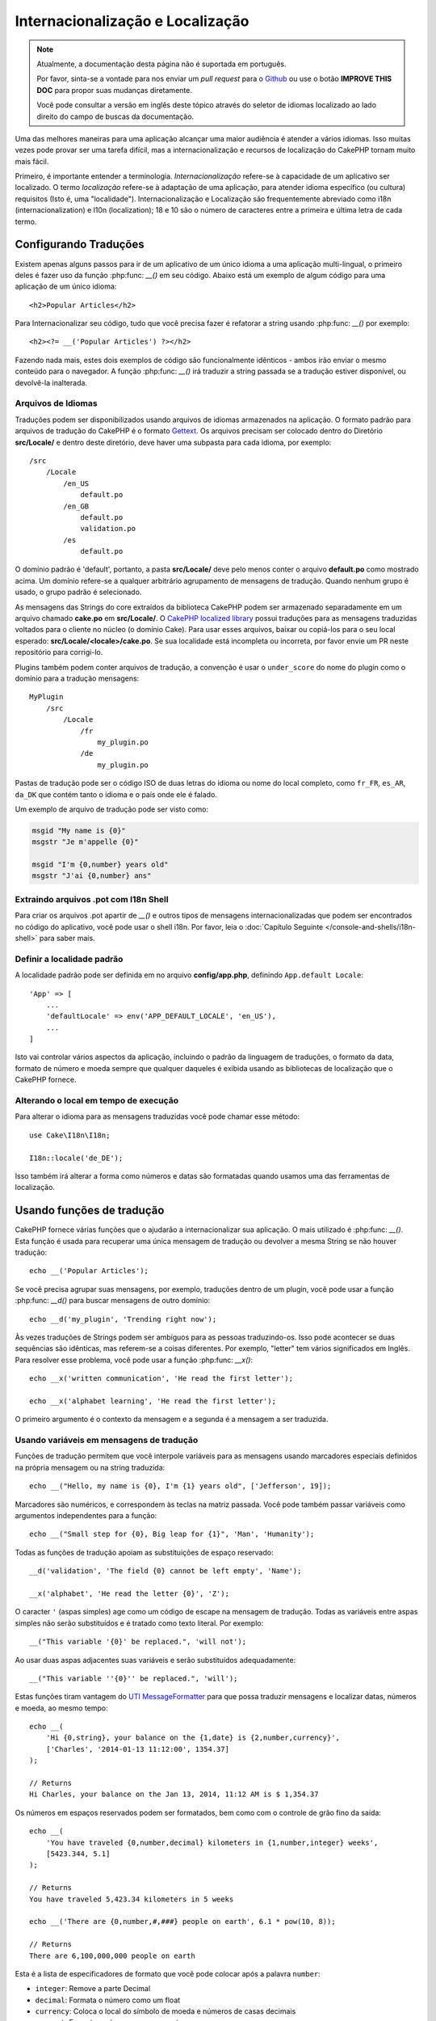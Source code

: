 Internacionalização e Localização
#################################

.. note::
    Atualmente, a documentação desta página não é suportada em português.

    Por favor, sinta-se a vontade para nos enviar um *pull request* para o
    `Github <https://github.com/cakephp/docs>`_ ou use o botão
    **IMPROVE THIS DOC** para propor suas mudanças diretamente.

    Você pode consultar a versão em inglês deste tópico através do seletor de
    idiomas localizado ao lado direito do campo de buscas da documentação.

Uma das melhores maneiras para uma aplicação alcançar uma maior audiência é
atender a vários idiomas. Isso muitas vezes pode provar ser uma tarefa difícil,
mas a internacionalização e recursos de localização do CakePHP tornam muito mais
fácil.

Primeiro, é importante entender a terminologia.  *Internacionalização* refere-se
à capacidade de um aplicativo ser localizado. O termo *localização* refere-se à
adaptação de uma aplicação, para atender idioma específico (ou cultura)
requisitos (Isto é, uma "localidade"). Internacionalização e Localização são
frequentemente abreviado como i18n (internacionalization) e l10n (localization);
18 e 10 são o número de caracteres entre a primeira e última letra de cada
termo.

Configurando Traduções
======================

Existem apenas alguns passos para ir de um aplicativo de um único idioma a uma
aplicação multi-lingual, o primeiro deles é fazer uso da função
:php:func: `__()` em seu código. Abaixo está um exemplo de algum código para uma
aplicação de um único idioma::

    <h2>Popular Articles</h2>

Para Internacionalizar seu código, tudo que você precisa fazer é refatorar a
string usando :php:func: `__()` por exemplo::

    <h2><?= __('Popular Articles') ?></h2>

Fazendo nada mais, estes dois exemplos de código são funcionalmente idênticos -
ambos irão enviar o mesmo conteúdo para o navegador. A função :php:func: `__()`
irá traduzir a string passada se a tradução estiver disponível, ou devolvê-la
inalterada.

Arquivos de Idiomas
-------------------

Traduções podem ser disponibilizados usando arquivos de idiomas armazenados na
aplicação. O formato padrão para arquivos de tradução do CakePHP é o formato
`Gettext <http://en.wikipedia.org/wiki/Gettext>`_. Os arquivos precisam ser
colocado dentro do Diretório **src/Locale/** e dentro deste diretório, deve
haver uma subpasta para cada idioma, por exemplo::

    /src
        /Locale
            /en_US
                default.po
            /en_GB
                default.po
                validation.po
            /es
                default.po

O domínio padrão é 'default', portanto, a pasta **src/Locale/** deve pelo menos
conter o arquivo **default.po** como mostrado acima. Um domínio refere-se a
qualquer arbitrário agrupamento de mensagens de tradução. Quando nenhum grupo é
usado, o grupo padrão é selecionado.

As mensagens das Strings do core extraídos da biblioteca CakePHP podem ser
armazenado separadamente em um arquivo chamado **cake.po** em **src/Locale/**.
O `CakePHP localized library <https://github.com/cakephp/localized>`_ possui
traduções para as mensagens traduzidas voltados para o cliente no núcleo (o
domínio Cake). Para usar esses arquivos, baixar ou copiá-los para o seu local
esperado: **src/Locale/<locale>/cake.po**. Se sua localidade está incompleta ou
incorreta, por favor envie um PR neste repositório para corrigi-lo.

Plugins também podem conter arquivos de tradução, a convenção é usar o
``under_score`` do nome do plugin como o domínio para a tradução mensagens::

    MyPlugin
        /src
            /Locale
                /fr
                    my_plugin.po
                /de
                    my_plugin.po

Pastas de tradução pode ser o código ISO de duas letras do idioma ou nome do
local completo, como ``fr_FR``, ``es_AR``, ``da_DK`` que contém tanto o idioma e
o país onde ele é falado.

Um exemplo de arquivo de tradução pode ser visto como:

.. code-block:: pot

     msgid "My name is {0}"
     msgstr "Je m'appelle {0}"

     msgid "I'm {0,number} years old"
     msgstr "J'ai {0,number} ans"

Extraindo arquivos .pot com I18n Shell
--------------------------------------

Para criar os arquivos .pot apartir de `__()` e outros tipos de mensagens
internacionalizadas que podem ser encontrados no código do aplicativo, você pode
usar o shell i18n.  Por favor, leia o :doc:`Capítulo Seguinte
</console-and-shells/i18n-shell>` para saber mais.

Definir a localidade padrão
---------------------------
A localidade padrão pode ser definida em no arquivo **config/app.php**,
definindo ``App.default Locale``::

    'App' => [
        ...
        'defaultLocale' => env('APP_DEFAULT_LOCALE', 'en_US'),
        ...
    ]

Isto vai controlar vários aspectos da aplicação, incluindo o padrão da linguagem
de traduções, o formato da data, formato de número e moeda sempre que qualquer
daqueles é exibida usando as bibliotecas de localização que o CakePHP fornece.

Alterando o local em tempo de execução
--------------------------------------

Para alterar o idioma para as mensagens traduzidas você pode chamar esse
método::

    use Cake\I18n\I18n;

    I18n::locale('de_DE');

Isso também irá alterar a forma como números e datas são formatadas quando
usamos uma das ferramentas de localização.

Usando funções de tradução
==========================

CakePHP fornece várias funções que o ajudarão a internacionalizar sua aplicação.
O mais utilizado é :php:func: `__()`. Esta função é usada para recuperar uma
única mensagem de tradução ou devolver a mesma String se não houver tradução::

    echo __('Popular Articles');

Se você precisa agrupar suas mensagens, por exemplo, traduções dentro de um
plugin, você pode usar a função :php:func: `__d()` para buscar mensagens de
outro domínio::

    echo __d('my_plugin', 'Trending right now');

Às vezes traduções de Strings podem ser ambíguos para as pessoas traduzindo-os.
Isso pode acontecer se duas sequências são idênticas, mas referem-se a coisas
diferentes. Por exemplo, "letter" tem vários significados em Inglês. Para
resolver esse problema, você pode usar a função :php:func: `__x()`::

    echo __x('written communication', 'He read the first letter');

    echo __x('alphabet learning', 'He read the first letter');

O primeiro argumento é o contexto da mensagem e a segunda é a mensagem a ser
traduzida.

Usando variáveis em mensagens de tradução
-----------------------------------------

Funções de tradução permitem que você interpole variáveis para as mensagens
usando marcadores especiais definidos na própria mensagem ou na string
traduzida::

    echo __("Hello, my name is {0}, I'm {1} years old", ['Jefferson', 19]);

Marcadores são numéricos, e correspondem às teclas na matriz passada. Você pode
também passar variáveis como argumentos independentes para a função::

    echo __("Small step for {0}, Big leap for {1}", 'Man', 'Humanity');

Todas as funções de tradução apoiam as substituições de espaço reservado::

    __d('validation', 'The field {0} cannot be left empty', 'Name');

    __x('alphabet', 'He read the letter {0}', 'Z');

O caracter ``'`` (aspas simples) age como um código de escape na mensagem de
tradução. Todas as variáveis entre aspas simples não serão substituídos e é
tratado como texto literal. Por exemplo::

    __("This variable '{0}' be replaced.", 'will not');

Ao usar duas aspas adjacentes suas variáveis e serão substituídos
adequadamente::

    __("This variable ''{0}'' be replaced.", 'will');

Estas funções tiram vantagem do
`UTI MessageFormatter <http://php.net/manual/en/messageformatter.format.php>`_
para que possa traduzir mensagens e localizar datas, números e moeda, ao mesmo
tempo::

    echo __(
        'Hi {0,string}, your balance on the {1,date} is {2,number,currency}',
        ['Charles', '2014-01-13 11:12:00', 1354.37]
    );

    // Returns
    Hi Charles, your balance on the Jan 13, 2014, 11:12 AM is $ 1,354.37

Os números em espaços reservados podem ser formatados, bem como com o controle
de grão fino da saída::

    echo __(
        'You have traveled {0,number,decimal} kilometers in {1,number,integer} weeks',
        [5423.344, 5.1]
    );

    // Returns
    You have traveled 5,423.34 kilometers in 5 weeks

    echo __('There are {0,number,#,###} people on earth', 6.1 * pow(10, 8));

    // Returns
    There are 6,100,000,000 people on earth

Esta é a lista de especificadores de formato que você pode colocar após
a palavra ``number``:

* ``integer``: Remove a parte Decimal
* ``decimal``: Formata o número como um float
* ``currency``: Coloca o local do símbolo de moeda e números de casas decimais
* ``percent``: Formata o número como porcentagem

Datas também pode ser formatadas usando a palavra ``date`` após o número do
espaço reservado. Uma lista de opções adicionais a seguir:

* ``short``
* ``medium``
* ``long``
* ``full``

A palavra ``time`` após o número de espaço reservado também é aceito e
compreende as mesmas opções que ``date``.

.. note::

    Espaços reservados nomeados são suportados no PHP 5.5+ e são formatados como
    ``{name}``. Ao usar espaços reservados nomeados para passar as variáveis em
    uma matriz usando pares de chave/valor, por exemplo  ``['name' =>
    'Jefferson', 'age' => 19]``.

    Recomenda-se usar o PHP 5.5 ou superior ao fazer uso de recursos de
    internacionalização no CakePHP. A extensão ``php5-intl`` deve ser instalada
    e a versão UTI deve estar acima 48.x.y (para verificar a versão UTI
    ``Intl::getIcuVersion ()``).

Plurais
-------

Uma parte crucial de internacionalizar sua aplicação é a pluralização das suas
mensagens corretamente, dependendo do idioma que eles são mostrados. O CakePHP
fornece algumas maneiras de selecionar corretamente plurais em suas mensagens.

Usando UTI para Seleção de Plural
~~~~~~~~~~~~~~~~~~~~~~~~~~~~~~~~~

O primeiro está aproveitando o formato de mensagem ``ICU`` que vem por padrão
nas funções de tradução. Nos arquivos de traduções você pode ter as seguintes
cadeias

.. code-block:: pot

     msgid "{0,plural,=0{No records found} =1{Found 1 record} other{Found # records}}"
     msgstr "{0,plural,=0{Nenhum resultado} =1{1 resultado} other{# resultados}}"

     msgid "{placeholder,plural,=0{No records found} =1{Found 1 record} other{Found {1} records}}"
     msgstr "{placeholder,plural,=0{Nenhum resultado} =1{1 resultado} other{{1} resultados}}"

E na aplicação utilize o seguinte código para a saída de uma das traduções para
essa seqüência::

    __('{0,plural,=0{No records found }=1{Found 1 record} other{Found # records}}', [0]);

    // Returns "Ningún resultado" as the argument {0} is 0

    __('{0,plural,=0{No records found} =1{Found 1 record} other{Found # records}}', [1]);

    // Returns "1 resultado" because the argument {0} is 1

    __('{placeholder,plural,=0{No records found} =1{Found 1 record} other{Found {1} records}}', [0, 'many', 'placeholder' => 2])

    // Returns "many resultados" because the argument {placeholder} is 2 and
    // argument {1} is 'many'

Um olhar mais atento para o formato que acabamos utilizado tornará evidente
como as mensagens são construídas::

    { [count placeholder],plural, case1{message} case2{message} case3{...} ... }

O ``[count placeholder]`` pode ser o número-chave de qualquer das variáveis que
você passar para a função de tradução. Ele será usado para selecionar o plural
correto.

Note que essa referência para ``[count placeholder]`` dentro de ``{message}``
você tem que usar ``#``.

Você pode usar ids de mensagem mais simples se você não deseja digitar a plena
seqüência de seleção para plural em seu código

.. code-block:: pot

     msgid "search.results"
     msgstr "{0,plural,=0{Nenhum resultado} =1{1 resultado} other{{1} resultados}}"

Em seguida, use a nova string em seu código::

    __('search.results', [2, 2]);

    // Returns: "2 resultados"

A última versão tem a desvantagem na qual existe uma necessidade de arquivar
mensagens e precisa de tradução para o idioma padrão mesmo, mas tem a vantagem
de que torna o código mais legível.

Às vezes, usando o número de correspondência direta nos plurais é impraticável.
Por exemplo, idiomas como o árabe exigem um plural diferente quando você se
refere a algumas coisas. Nesses casos, você pode usar o UTI correspondentes. Em
vez de escrever::

    =0{No results} =1{...} other{...}

Você pode fazer::

    zero{No Results} one{One result} few{...} many{...} other{...}

Certifique-se de ler a
`Language Plural Rules Guide <http://www.unicode.org/cldr/charts/latest/supplemental/language_plural_rules.html>`_
para obter uma visão completa dos aliases que você pode usar para cada idioma.

Usando Gettext para Seleção de Plural
~~~~~~~~~~~~~~~~~~~~~~~~~~~~~~~~~~~~~

O segundo formato para seleção de plural aceito é a utilização das capacidades
embutidas de Gettext. Neste caso, plurais será armazenado nos arquivos ``.po``,
criando uma linha de tradução de mensagens separada por forma de plural:

.. code-block:: pot

    # One message identifier for singular
    msgid "One file removed"
    # Another one for plural
    msgid_plural "{0} files removed"
    # Translation in singular
    msgstr[0] "Un fichero eliminado"
    # Translation in plural
    msgstr[1] "{0} ficheros eliminados"

Ao usar este outro formato, você é obrigado a usar outra tradução de forma
funcional::

    // Returns: "10 ficheros eliminados"
    $count = 10;
    __n('One file removed', '{0} files removed', $count, $count);

    // Também é possível utilizá-lo dentro de um domínio
    __dn('my_plugin', 'One file removed', '{0} files removed', $count, $count);

O número dentro de ``msgstr[]`` é o número atribuído pela Gettext para o plural
na forma da língua.  Algumas línguas têm mais de duas formas plurais, para
exemplo *Croatian*:

.. code-block:: pot

    msgid "One file removed"
    msgid_plural "{0} files removed"
    msgstr[0] "{0} datoteka je uklonjena"
    msgstr[1] "{0} datoteke su uklonjene"
    msgstr[2] "{0} datoteka je uklonjeno"

Por favor visite a `Launchpad languages page
<https://translations.launchpad.net/+languages>`_ para uma explicação detalhada
dos números de formulário de plurais para cada idioma.

Criar seus próprios Tradutores
==============================

Se você precisar a divergir convenções do CakePHP sobre onde e como as mensagens
de tradução são armazenadas, você pode criar seu próprio carregador de mensagem
de tradução. A maneira mais fácil de criar o seu próprio tradutor é através da
definição de um carregador para um único domínio e localidade::

    use Aura\Intl\Package;

    I18n::translator('animals', 'fr_FR', function () {
        $package = new Package(
            'default', // The formatting strategy (ICU)
            'default'  // The fallback domain
        );
        $package->setMessages([
            'Dog' => 'Chien',
            'Cat' => 'Chat',
            'Bird' => 'Oiseau'
            ...
        ]);

        return $package;
    });

O código acima pode ser adicionado ao seu **config/bootstrap.php** de modo que
as traduções podem ser encontradas antes de qualquer função de tradução é usada.
O mínimo absoluto que é necessário para a criação de um tradutor é que a função
do carregador deve retornar um ``Aura\Intl\Package`` objeto. Uma vez que o
código é no lugar que você pode usar as funções de tradução, como de costume::

    I18n::locale('fr_FR');
    __d('animals', 'Dog'); // Retorna "Chien"

Como você vê objetos, ``Package`` carregam mensagens de tradução como uma
matriz. Você pode passar o método ``setMessages()`` da maneira que quiser: com
código inline, incluindo outro arquivo, chamar outra função, etc. CakePHP
fornece algumas funções da carregadeira que podem ser reutilizadas se você só
precisa mudar para onde as mensagens são carregadas. Por exemplo, você ainda
pode usar **.po**, mas carregado de outro local::

    use Cake\I18n\MessagesFileLoader as Loader;

    // Load messages from src/Locale/folder/sub_folder/filename.po

    I18n::translator(
        'animals',
        'fr_FR',
        new Loader('filename', 'folder/sub_folder', 'po')
    );

